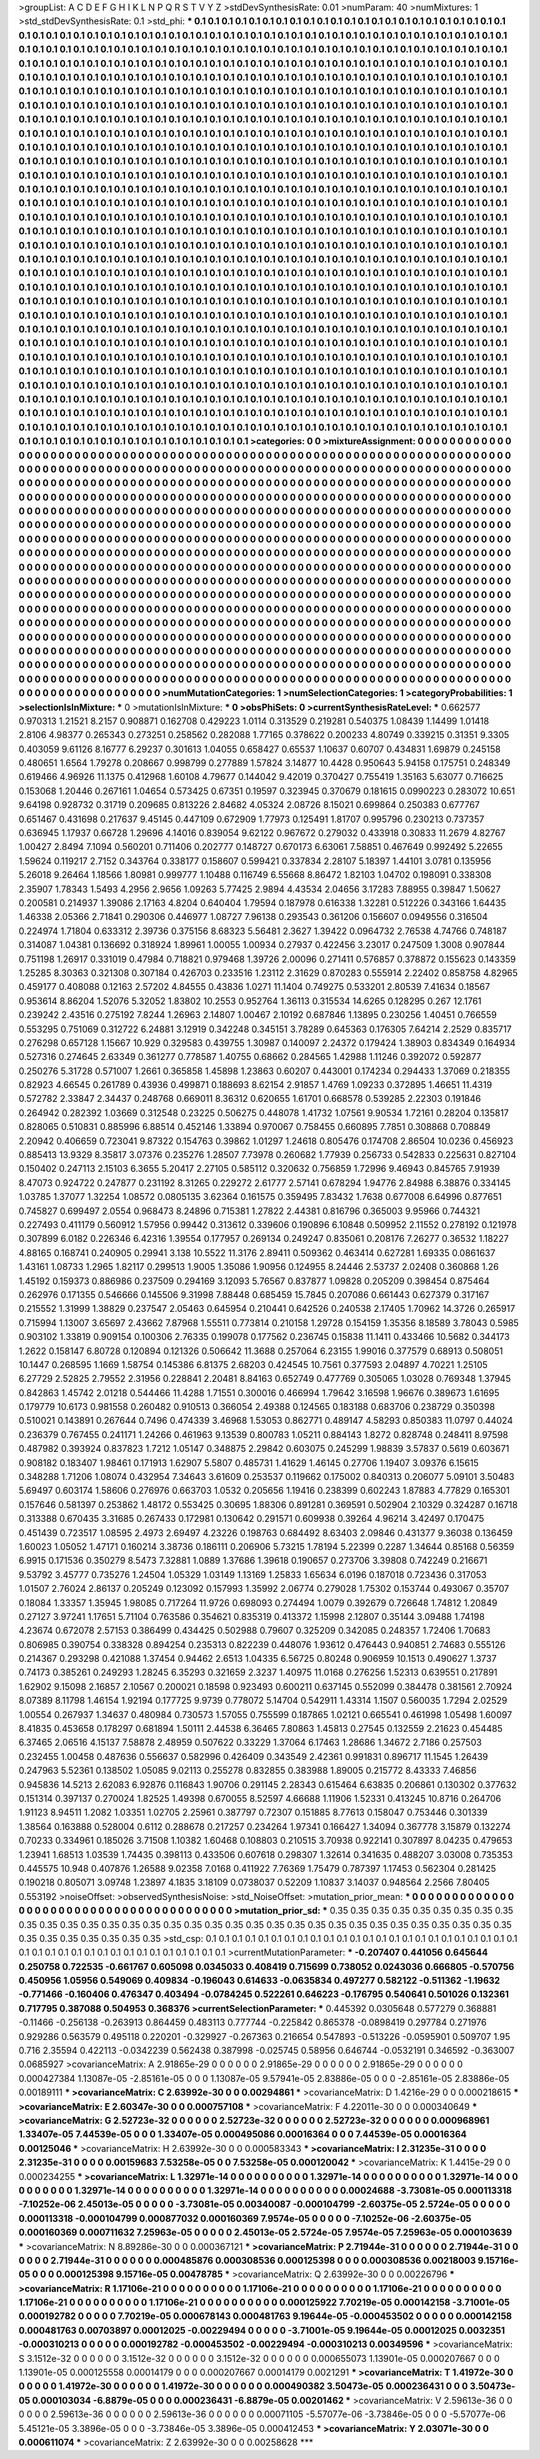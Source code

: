 >groupList:
A C D E F G H I K L
N P Q R S T V Y Z 
>stdDevSynthesisRate:
0.01 
>numParam:
40
>numMixtures:
1
>std_stdDevSynthesisRate:
0.1
>std_phi:
***
0.1 0.1 0.1 0.1 0.1 0.1 0.1 0.1 0.1 0.1
0.1 0.1 0.1 0.1 0.1 0.1 0.1 0.1 0.1 0.1
0.1 0.1 0.1 0.1 0.1 0.1 0.1 0.1 0.1 0.1
0.1 0.1 0.1 0.1 0.1 0.1 0.1 0.1 0.1 0.1
0.1 0.1 0.1 0.1 0.1 0.1 0.1 0.1 0.1 0.1
0.1 0.1 0.1 0.1 0.1 0.1 0.1 0.1 0.1 0.1
0.1 0.1 0.1 0.1 0.1 0.1 0.1 0.1 0.1 0.1
0.1 0.1 0.1 0.1 0.1 0.1 0.1 0.1 0.1 0.1
0.1 0.1 0.1 0.1 0.1 0.1 0.1 0.1 0.1 0.1
0.1 0.1 0.1 0.1 0.1 0.1 0.1 0.1 0.1 0.1
0.1 0.1 0.1 0.1 0.1 0.1 0.1 0.1 0.1 0.1
0.1 0.1 0.1 0.1 0.1 0.1 0.1 0.1 0.1 0.1
0.1 0.1 0.1 0.1 0.1 0.1 0.1 0.1 0.1 0.1
0.1 0.1 0.1 0.1 0.1 0.1 0.1 0.1 0.1 0.1
0.1 0.1 0.1 0.1 0.1 0.1 0.1 0.1 0.1 0.1
0.1 0.1 0.1 0.1 0.1 0.1 0.1 0.1 0.1 0.1
0.1 0.1 0.1 0.1 0.1 0.1 0.1 0.1 0.1 0.1
0.1 0.1 0.1 0.1 0.1 0.1 0.1 0.1 0.1 0.1
0.1 0.1 0.1 0.1 0.1 0.1 0.1 0.1 0.1 0.1
0.1 0.1 0.1 0.1 0.1 0.1 0.1 0.1 0.1 0.1
0.1 0.1 0.1 0.1 0.1 0.1 0.1 0.1 0.1 0.1
0.1 0.1 0.1 0.1 0.1 0.1 0.1 0.1 0.1 0.1
0.1 0.1 0.1 0.1 0.1 0.1 0.1 0.1 0.1 0.1
0.1 0.1 0.1 0.1 0.1 0.1 0.1 0.1 0.1 0.1
0.1 0.1 0.1 0.1 0.1 0.1 0.1 0.1 0.1 0.1
0.1 0.1 0.1 0.1 0.1 0.1 0.1 0.1 0.1 0.1
0.1 0.1 0.1 0.1 0.1 0.1 0.1 0.1 0.1 0.1
0.1 0.1 0.1 0.1 0.1 0.1 0.1 0.1 0.1 0.1
0.1 0.1 0.1 0.1 0.1 0.1 0.1 0.1 0.1 0.1
0.1 0.1 0.1 0.1 0.1 0.1 0.1 0.1 0.1 0.1
0.1 0.1 0.1 0.1 0.1 0.1 0.1 0.1 0.1 0.1
0.1 0.1 0.1 0.1 0.1 0.1 0.1 0.1 0.1 0.1
0.1 0.1 0.1 0.1 0.1 0.1 0.1 0.1 0.1 0.1
0.1 0.1 0.1 0.1 0.1 0.1 0.1 0.1 0.1 0.1
0.1 0.1 0.1 0.1 0.1 0.1 0.1 0.1 0.1 0.1
0.1 0.1 0.1 0.1 0.1 0.1 0.1 0.1 0.1 0.1
0.1 0.1 0.1 0.1 0.1 0.1 0.1 0.1 0.1 0.1
0.1 0.1 0.1 0.1 0.1 0.1 0.1 0.1 0.1 0.1
0.1 0.1 0.1 0.1 0.1 0.1 0.1 0.1 0.1 0.1
0.1 0.1 0.1 0.1 0.1 0.1 0.1 0.1 0.1 0.1
0.1 0.1 0.1 0.1 0.1 0.1 0.1 0.1 0.1 0.1
0.1 0.1 0.1 0.1 0.1 0.1 0.1 0.1 0.1 0.1
0.1 0.1 0.1 0.1 0.1 0.1 0.1 0.1 0.1 0.1
0.1 0.1 0.1 0.1 0.1 0.1 0.1 0.1 0.1 0.1
0.1 0.1 0.1 0.1 0.1 0.1 0.1 0.1 0.1 0.1
0.1 0.1 0.1 0.1 0.1 0.1 0.1 0.1 0.1 0.1
0.1 0.1 0.1 0.1 0.1 0.1 0.1 0.1 0.1 0.1
0.1 0.1 0.1 0.1 0.1 0.1 0.1 0.1 0.1 0.1
0.1 0.1 0.1 0.1 0.1 0.1 0.1 0.1 0.1 0.1
0.1 0.1 0.1 0.1 0.1 0.1 0.1 0.1 0.1 0.1
0.1 0.1 0.1 0.1 0.1 0.1 0.1 0.1 0.1 0.1
0.1 0.1 0.1 0.1 0.1 0.1 0.1 0.1 0.1 0.1
0.1 0.1 0.1 0.1 0.1 0.1 0.1 0.1 0.1 0.1
0.1 0.1 0.1 0.1 0.1 0.1 0.1 0.1 0.1 0.1
0.1 0.1 0.1 0.1 0.1 0.1 0.1 0.1 0.1 0.1
0.1 0.1 0.1 0.1 0.1 0.1 0.1 0.1 0.1 0.1
0.1 0.1 0.1 0.1 0.1 0.1 0.1 0.1 0.1 0.1
0.1 0.1 0.1 0.1 0.1 0.1 0.1 0.1 0.1 0.1
0.1 0.1 0.1 0.1 0.1 0.1 0.1 0.1 0.1 0.1
0.1 0.1 0.1 0.1 0.1 0.1 0.1 0.1 0.1 0.1
0.1 0.1 0.1 0.1 0.1 0.1 0.1 0.1 0.1 0.1
0.1 0.1 0.1 0.1 0.1 0.1 0.1 0.1 0.1 0.1
0.1 0.1 0.1 0.1 0.1 0.1 0.1 0.1 0.1 0.1
0.1 0.1 0.1 0.1 0.1 0.1 0.1 0.1 0.1 0.1
0.1 0.1 0.1 0.1 0.1 0.1 0.1 0.1 0.1 0.1
0.1 0.1 0.1 0.1 0.1 0.1 0.1 0.1 0.1 0.1
0.1 0.1 0.1 0.1 0.1 0.1 0.1 0.1 0.1 0.1
0.1 0.1 0.1 0.1 0.1 0.1 0.1 0.1 0.1 0.1
0.1 0.1 0.1 0.1 0.1 0.1 0.1 0.1 0.1 0.1
0.1 0.1 0.1 0.1 0.1 0.1 0.1 0.1 0.1 0.1
0.1 0.1 0.1 0.1 0.1 0.1 0.1 0.1 0.1 0.1
0.1 0.1 0.1 0.1 0.1 0.1 0.1 0.1 0.1 0.1
0.1 0.1 0.1 0.1 0.1 0.1 0.1 0.1 0.1 0.1
0.1 0.1 0.1 0.1 0.1 0.1 0.1 0.1 0.1 0.1
0.1 0.1 0.1 0.1 0.1 0.1 0.1 0.1 0.1 0.1
0.1 0.1 0.1 0.1 0.1 0.1 0.1 0.1 0.1 0.1
0.1 0.1 0.1 0.1 0.1 0.1 0.1 0.1 0.1 0.1
0.1 0.1 0.1 0.1 0.1 0.1 0.1 0.1 0.1 0.1
0.1 0.1 0.1 0.1 0.1 0.1 0.1 0.1 0.1 0.1
0.1 0.1 0.1 0.1 0.1 0.1 0.1 0.1 0.1 0.1
0.1 0.1 0.1 0.1 0.1 0.1 0.1 0.1 0.1 0.1
0.1 0.1 0.1 0.1 0.1 0.1 0.1 0.1 0.1 0.1
0.1 0.1 0.1 0.1 0.1 0.1 0.1 0.1 0.1 0.1
0.1 0.1 0.1 0.1 0.1 0.1 0.1 0.1 0.1 0.1
0.1 0.1 0.1 0.1 0.1 0.1 0.1 0.1 0.1 0.1
0.1 0.1 0.1 0.1 0.1 0.1 0.1 0.1 0.1 0.1
0.1 0.1 0.1 0.1 0.1 0.1 0.1 0.1 0.1 0.1
0.1 0.1 0.1 0.1 0.1 0.1 0.1 0.1 0.1 0.1
0.1 0.1 0.1 0.1 0.1 0.1 0.1 0.1 0.1 0.1
0.1 0.1 0.1 0.1 0.1 0.1 0.1 0.1 0.1 0.1
0.1 0.1 0.1 0.1 0.1 0.1 0.1 0.1 0.1 0.1
0.1 0.1 0.1 0.1 0.1 0.1 0.1 0.1 0.1 0.1
0.1 0.1 0.1 0.1 0.1 0.1 0.1 0.1 0.1 0.1
0.1 0.1 0.1 0.1 0.1 0.1 0.1 0.1 0.1 0.1
0.1 0.1 0.1 0.1 0.1 0.1 0.1 0.1 0.1 0.1
0.1 0.1 0.1 0.1 0.1 0.1 0.1 0.1 0.1 0.1
0.1 0.1 0.1 0.1 0.1 0.1 0.1 0.1 0.1 0.1
0.1 0.1 0.1 0.1 0.1 0.1 0.1 0.1 0.1 0.1
0.1 0.1 0.1 0.1 0.1 0.1 0.1 0.1 0.1 0.1
0.1 0.1 0.1 0.1 0.1 0.1 0.1 0.1 0.1 0.1
0.1 0.1 0.1 0.1 0.1 0.1 0.1 0.1 0.1 0.1
0.1 0.1 0.1 0.1 0.1 0.1 0.1 0.1 0.1 0.1
0.1 0.1 0.1 0.1 0.1 0.1 0.1 0.1 0.1 0.1
0.1 0.1 0.1 0.1 0.1 0.1 0.1 0.1 0.1 0.1
0.1 0.1 0.1 0.1 0.1 0.1 0.1 0.1 0.1 0.1
0.1 0.1 0.1 0.1 0.1 0.1 0.1 0.1 0.1 0.1
0.1 0.1 0.1 0.1 0.1 0.1 0.1 0.1 0.1 0.1
0.1 0.1 0.1 0.1 0.1 0.1 0.1 0.1 0.1 0.1
0.1 0.1 0.1 0.1 
>categories:
0 0
>mixtureAssignment:
0 0 0 0 0 0 0 0 0 0 0 0 0 0 0 0 0 0 0 0 0 0 0 0 0 0 0 0 0 0 0 0 0 0 0 0 0 0 0 0 0 0 0 0 0 0 0 0 0 0
0 0 0 0 0 0 0 0 0 0 0 0 0 0 0 0 0 0 0 0 0 0 0 0 0 0 0 0 0 0 0 0 0 0 0 0 0 0 0 0 0 0 0 0 0 0 0 0 0 0
0 0 0 0 0 0 0 0 0 0 0 0 0 0 0 0 0 0 0 0 0 0 0 0 0 0 0 0 0 0 0 0 0 0 0 0 0 0 0 0 0 0 0 0 0 0 0 0 0 0
0 0 0 0 0 0 0 0 0 0 0 0 0 0 0 0 0 0 0 0 0 0 0 0 0 0 0 0 0 0 0 0 0 0 0 0 0 0 0 0 0 0 0 0 0 0 0 0 0 0
0 0 0 0 0 0 0 0 0 0 0 0 0 0 0 0 0 0 0 0 0 0 0 0 0 0 0 0 0 0 0 0 0 0 0 0 0 0 0 0 0 0 0 0 0 0 0 0 0 0
0 0 0 0 0 0 0 0 0 0 0 0 0 0 0 0 0 0 0 0 0 0 0 0 0 0 0 0 0 0 0 0 0 0 0 0 0 0 0 0 0 0 0 0 0 0 0 0 0 0
0 0 0 0 0 0 0 0 0 0 0 0 0 0 0 0 0 0 0 0 0 0 0 0 0 0 0 0 0 0 0 0 0 0 0 0 0 0 0 0 0 0 0 0 0 0 0 0 0 0
0 0 0 0 0 0 0 0 0 0 0 0 0 0 0 0 0 0 0 0 0 0 0 0 0 0 0 0 0 0 0 0 0 0 0 0 0 0 0 0 0 0 0 0 0 0 0 0 0 0
0 0 0 0 0 0 0 0 0 0 0 0 0 0 0 0 0 0 0 0 0 0 0 0 0 0 0 0 0 0 0 0 0 0 0 0 0 0 0 0 0 0 0 0 0 0 0 0 0 0
0 0 0 0 0 0 0 0 0 0 0 0 0 0 0 0 0 0 0 0 0 0 0 0 0 0 0 0 0 0 0 0 0 0 0 0 0 0 0 0 0 0 0 0 0 0 0 0 0 0
0 0 0 0 0 0 0 0 0 0 0 0 0 0 0 0 0 0 0 0 0 0 0 0 0 0 0 0 0 0 0 0 0 0 0 0 0 0 0 0 0 0 0 0 0 0 0 0 0 0
0 0 0 0 0 0 0 0 0 0 0 0 0 0 0 0 0 0 0 0 0 0 0 0 0 0 0 0 0 0 0 0 0 0 0 0 0 0 0 0 0 0 0 0 0 0 0 0 0 0
0 0 0 0 0 0 0 0 0 0 0 0 0 0 0 0 0 0 0 0 0 0 0 0 0 0 0 0 0 0 0 0 0 0 0 0 0 0 0 0 0 0 0 0 0 0 0 0 0 0
0 0 0 0 0 0 0 0 0 0 0 0 0 0 0 0 0 0 0 0 0 0 0 0 0 0 0 0 0 0 0 0 0 0 0 0 0 0 0 0 0 0 0 0 0 0 0 0 0 0
0 0 0 0 0 0 0 0 0 0 0 0 0 0 0 0 0 0 0 0 0 0 0 0 0 0 0 0 0 0 0 0 0 0 0 0 0 0 0 0 0 0 0 0 0 0 0 0 0 0
0 0 0 0 0 0 0 0 0 0 0 0 0 0 0 0 0 0 0 0 0 0 0 0 0 0 0 0 0 0 0 0 0 0 0 0 0 0 0 0 0 0 0 0 0 0 0 0 0 0
0 0 0 0 0 0 0 0 0 0 0 0 0 0 0 0 0 0 0 0 0 0 0 0 0 0 0 0 0 0 0 0 0 0 0 0 0 0 0 0 0 0 0 0 0 0 0 0 0 0
0 0 0 0 0 0 0 0 0 0 0 0 0 0 0 0 0 0 0 0 0 0 0 0 0 0 0 0 0 0 0 0 0 0 0 0 0 0 0 0 0 0 0 0 0 0 0 0 0 0
0 0 0 0 0 0 0 0 0 0 0 0 0 0 0 0 0 0 0 0 0 0 0 0 0 0 0 0 0 0 0 0 0 0 0 0 0 0 0 0 0 0 0 0 0 0 0 0 0 0
0 0 0 0 0 0 0 0 0 0 0 0 0 0 0 0 0 0 0 0 0 0 0 0 0 0 0 0 0 0 0 0 0 0 0 0 0 0 0 0 0 0 0 0 0 0 0 0 0 0
0 0 0 0 0 0 0 0 0 0 0 0 0 0 0 0 0 0 0 0 0 0 0 0 0 0 0 0 0 0 0 0 0 0 0 0 0 0 0 0 0 0 0 0 0 0 0 0 0 0
0 0 0 0 0 0 0 0 0 0 0 0 0 0 0 0 0 0 0 0 0 0 0 0 0 0 0 0 0 0 0 0 0 0 
>numMutationCategories:
1
>numSelectionCategories:
1
>categoryProbabilities:
1 
>selectionIsInMixture:
***
0 
>mutationIsInMixture:
***
0 
>obsPhiSets:
0
>currentSynthesisRateLevel:
***
0.662577 0.970313 1.21521 8.2157 0.908871 0.162708 0.429223 1.0114 0.313529 0.219281
0.540375 1.08439 1.14499 1.01418 2.8106 4.98377 0.265343 0.273251 0.258562 0.282088
1.77165 0.378622 0.200233 4.80749 0.339215 0.31351 9.3305 0.403059 9.61126 8.16777
6.29237 0.301613 1.04055 0.658427 0.65537 1.10637 0.60707 0.434831 1.69879 0.245158
0.480651 1.6564 1.79278 0.208667 0.998799 0.277889 1.57824 3.14877 10.4428 0.950643
5.94158 0.175751 0.248349 0.619466 4.96926 11.1375 0.412968 1.60108 4.79677 0.144042
9.42019 0.370427 0.755419 1.35163 5.63077 0.716625 0.153068 1.20446 0.267161 1.04654
0.573425 0.67351 0.19597 0.323945 0.370679 0.181615 0.0990223 0.283072 10.651 9.64198
0.928732 0.31719 0.209685 0.813226 2.84682 4.05324 2.08726 8.15021 0.699864 0.250383
0.677767 0.651467 0.431698 0.217637 9.45145 0.447109 0.672909 1.77973 0.125491 1.81707
0.995796 0.230213 0.737357 0.636945 1.17937 0.66728 1.29696 4.14016 0.839054 9.62122
0.967672 0.279032 0.433918 0.30833 11.2679 4.82767 1.00427 2.8494 7.1094 0.560201
0.711406 0.202777 0.148727 0.670173 6.63061 7.58851 0.467649 0.992492 5.22655 1.59624
0.119217 2.7152 0.343764 0.338177 0.158607 0.599421 0.337834 2.28107 5.18397 1.44101
3.0781 0.135956 5.26018 9.26464 1.18566 1.80981 0.999777 1.10488 0.116749 6.55668
8.86472 1.82103 1.04702 0.198091 0.338308 2.35907 1.78343 1.5493 4.2956 2.9656
1.09263 5.77425 2.9894 4.43534 2.04656 3.17283 7.88955 0.39847 1.50627 0.200581
0.214937 1.39086 2.17163 4.8204 0.640404 1.79594 0.187978 0.616338 1.32281 0.512226
0.343166 1.64435 1.46338 2.05366 2.71841 0.290306 0.446977 1.08727 7.96138 0.293543
0.361206 0.156607 0.0949556 0.316504 0.224974 1.71804 0.633312 2.39736 0.375156 8.68323
5.56481 2.3627 1.39422 0.0964732 2.76538 4.74766 0.748187 0.314087 1.04381 0.136692
0.318924 1.89961 1.00055 1.00934 0.27937 0.422456 3.23017 0.247509 1.3008 0.907844
0.751198 1.26917 0.331019 0.47984 0.718821 0.979468 1.39726 2.00096 0.271411 0.576857
0.378872 0.155623 0.143359 1.25285 8.30363 0.321308 0.307184 0.426703 0.233516 1.23112
2.31629 0.870283 0.555914 2.22402 0.858758 4.82965 0.459177 0.408088 0.12163 2.57202
4.84555 0.43836 1.0271 11.1404 0.749275 0.533201 2.80539 7.41634 0.18567 0.953614
8.86204 1.52076 5.32052 1.83802 10.2553 0.952764 1.36113 0.315534 14.6265 0.128295
0.267 12.1761 0.239242 2.43516 0.275192 7.8244 1.26963 2.14807 1.00467 2.10192
0.687846 1.13895 0.230256 1.40451 0.766559 0.553295 0.751069 0.312722 6.24881 3.12919
0.342248 0.345151 3.78289 0.645363 0.176305 7.64214 2.2529 0.835717 0.276298 0.657128
1.15667 10.929 0.329583 0.439755 1.30987 0.140097 2.24372 0.179424 1.38903 0.834349
0.164934 0.527316 0.274645 2.63349 0.361277 0.778587 1.40755 0.68662 0.284565 1.42988
1.11246 0.392072 0.592877 0.250276 5.31728 0.571007 1.2661 0.365858 1.45898 1.23863
0.60207 0.443001 0.174234 0.294433 1.37069 0.218355 0.82923 4.66545 0.261789 0.43936
0.499871 0.188693 8.62154 2.91857 1.4769 1.09233 0.372895 1.46651 11.4319 0.572782
2.33847 2.34437 0.248768 0.669011 8.36312 0.620655 1.61701 0.668578 0.539285 2.22303
0.191846 0.264942 0.282392 1.03669 0.312548 0.23225 0.506275 0.448078 1.41732 1.07561
9.90534 1.72161 0.28204 0.135817 0.828065 0.510831 0.885996 6.88514 0.452146 1.33894
0.970067 0.758455 0.660895 7.7851 0.308868 0.708849 2.20942 0.406659 0.723041 9.87322
0.154763 0.39862 1.01297 1.24618 0.805476 0.174708 2.86504 10.0236 0.456923 0.885413
13.9329 8.35817 3.07376 0.235276 1.28507 7.73978 0.260682 1.77939 0.256733 0.542833
0.225631 0.827104 0.150402 0.247113 2.15103 6.3655 5.20417 2.27105 0.585112 0.320632
0.756859 1.72996 9.46943 0.845765 7.91939 8.47073 0.924722 0.247877 0.231192 8.31265
0.229272 2.61777 2.57141 0.678294 1.94776 2.84988 6.38876 0.334145 1.03785 1.37077
1.32254 1.08572 0.0805135 3.62364 0.161575 0.359495 7.83432 1.7638 0.677008 6.64996
0.877651 0.745827 0.699497 2.0554 0.968473 8.24896 0.715381 1.27822 2.44381 0.816796
0.365003 9.95966 0.744321 0.227493 0.411179 0.560912 1.57956 0.99442 0.313612 0.339606
0.190896 6.10848 0.509952 2.11552 0.278192 0.121978 0.307899 6.0182 0.226346 6.42316
1.39554 0.177957 0.269134 0.249247 0.835061 0.208176 7.26277 0.36532 1.18227 4.88165
0.168741 0.240905 0.29941 3.138 10.5522 11.3176 2.89411 0.509362 0.463414 0.627281
1.69335 0.0861637 1.43161 1.08733 1.2965 1.82117 0.299513 1.9005 1.35086 1.90956
0.124955 8.24446 2.53737 2.02408 0.360868 1.26 1.45192 0.159373 0.886986 0.237509
0.294169 3.12093 5.76567 0.837877 1.09828 0.205209 0.398454 0.875464 0.262976 0.171355
0.546666 0.145506 9.31998 7.88448 0.685459 15.7845 0.207086 0.661443 0.627379 0.317167
0.215552 1.31999 1.38829 0.237547 2.05463 0.645954 0.210441 0.642526 0.240538 2.17405
1.70962 14.3726 0.265917 0.715994 1.13007 3.65697 2.43662 7.87968 1.55511 0.773814
0.210158 1.29728 0.154159 1.35356 8.18589 3.78043 0.5985 0.903102 1.33819 0.909154
0.100306 2.76335 0.199078 0.177562 0.236745 0.15838 11.1411 0.433466 10.5682 0.344173
1.2622 0.158147 6.80728 0.120894 0.121326 0.506642 11.3688 0.257064 6.23155 1.99016
0.377579 0.68913 0.508051 10.1447 0.268595 1.1669 1.58754 0.145386 6.81375 2.68203
0.424545 10.7561 0.377593 2.04897 4.70221 1.25105 6.27729 2.52825 2.79552 2.31956
0.228841 2.20481 8.84163 0.652749 0.477769 0.305065 1.03028 0.769348 1.37945 0.842863
1.45742 2.01218 0.544466 11.4288 1.71551 0.300016 0.466994 1.79642 3.16598 1.96676
0.389673 1.61695 0.179779 10.6173 0.981558 0.260482 0.910513 0.366054 2.49388 0.124565
0.183188 0.683706 0.238729 0.350398 0.510021 0.143891 0.267644 0.7496 0.474339 3.46968
1.53053 0.862771 0.489147 4.58293 0.850383 11.0797 0.44024 0.236379 0.767455 0.241171
1.24266 0.461963 9.13539 0.800783 1.05211 0.884143 1.8272 0.828748 0.248411 8.97598
0.487982 0.393924 0.837823 1.7212 1.05147 0.348875 2.29842 0.603075 0.245299 1.98839
3.57837 0.5619 0.603671 0.908182 0.183407 1.98461 0.171913 1.62907 5.5807 0.485731
1.41629 1.46145 0.27706 1.19407 3.09376 6.15615 0.348288 1.71206 1.08074 0.432954
7.34643 3.61609 0.253537 0.119662 0.175002 0.840313 0.206077 5.09101 3.50483 5.69497
0.603174 1.58606 0.276976 0.663703 1.0532 0.205656 1.19416 0.238399 0.602243 1.87883
4.77829 0.165301 0.157646 0.581397 0.253862 1.48172 0.553425 0.30695 1.88306 0.891281
0.369591 0.502904 2.10329 0.324287 0.16718 0.313388 0.670435 3.31685 0.267433 0.172981
0.130642 0.291571 0.609938 0.39264 4.96214 3.42497 0.170475 0.451439 0.723517 1.08595
2.4973 2.69497 4.23226 0.198763 0.684492 8.63403 2.09846 0.431377 9.36038 0.136459
1.60023 1.05052 1.47171 0.160214 3.38736 0.186111 0.206906 5.73215 1.78194 5.22399
0.2287 1.34644 0.85168 0.56359 6.9915 0.171536 0.350279 8.5473 7.32881 1.0889
1.37686 1.39618 0.190657 0.273706 3.39808 0.742249 0.216671 9.53792 3.45777 0.735276
1.24504 1.05329 1.03149 1.13169 1.25833 1.65634 6.0196 0.187018 0.723436 0.317053
1.01507 2.76024 2.86137 0.205249 0.123092 0.157993 1.35992 2.06774 0.279028 1.75302
0.153744 0.493067 0.35707 0.18084 1.33357 1.35945 1.98085 0.717264 11.9726 0.698093
0.274494 1.0079 0.392679 0.726648 1.74812 1.20849 0.27127 3.97241 1.17651 5.71104
0.763586 0.354621 0.835319 0.413372 1.15998 2.12807 0.35144 3.09488 1.74198 4.23674
0.672078 2.57153 0.386499 0.434425 0.502988 0.79607 0.325209 0.342085 0.248357 1.72406
1.70683 0.806985 0.390754 0.338328 0.894254 0.235313 0.822239 0.448076 1.93612 0.476443
0.940851 2.74683 0.555126 0.214367 0.293298 0.421088 1.37454 0.94462 2.6513 1.04335
6.56725 0.80248 0.906959 10.1513 0.490627 1.3737 0.74173 0.385261 0.249293 1.28245
6.35293 0.321659 2.3237 1.40975 11.0168 0.276256 1.52313 0.639551 0.217891 1.62902
9.15098 2.16857 2.10567 0.200021 0.18598 0.923493 0.600211 0.637145 0.552099 0.384478
0.381561 2.70924 8.07389 8.11798 1.46154 1.92194 0.177725 9.9739 0.778072 5.14704
0.542911 1.43314 1.1507 0.560035 1.7294 2.02529 1.00554 0.267937 1.34637 0.480984
0.730573 1.57055 0.755599 0.187865 1.02121 0.665541 0.461998 1.05498 1.60097 8.41835
0.453658 0.178297 0.681894 1.50111 2.44538 6.36465 7.80863 1.45813 0.27545 0.132559
2.21623 0.454485 6.37465 2.06516 4.15137 7.58878 2.48959 0.507622 0.33229 1.37064
6.17463 1.28686 1.34672 2.7186 0.257503 0.232455 1.00458 0.487636 0.556637 0.582996
0.426409 0.343549 2.42361 0.991831 0.896717 11.1545 1.26439 0.247963 5.52361 0.138502
1.05085 9.02113 0.255278 0.832855 0.383988 1.89005 0.215772 8.43333 7.46856 0.945836
14.5213 2.62083 6.92876 0.116843 1.90706 0.291145 2.28343 0.615464 6.63835 0.206861
0.130302 0.377632 0.151314 0.397137 0.270024 1.82525 1.49398 0.670055 8.52597 4.66688
1.11906 1.52331 0.413245 10.8716 0.264706 1.91123 8.94511 1.2082 1.03351 1.02705
2.25961 0.387797 0.72307 0.151885 8.77613 0.158047 0.753446 0.301339 1.38564 0.163888
0.528004 0.6112 0.288678 0.217257 0.234264 1.97341 0.166427 1.34094 0.367778 3.15879
0.132274 0.70233 0.334961 0.185026 3.71508 1.10382 1.60468 0.108803 0.210515 3.70938
0.922141 0.307897 8.04235 0.479653 1.23941 1.68513 1.03539 1.74435 0.398113 0.433506
0.607618 0.298307 1.32614 0.341635 0.488207 3.03008 0.735353 0.445575 10.948 0.407876
1.26588 9.02358 7.0168 0.411922 7.76369 1.75479 0.787397 1.17453 0.562304 0.281425
0.190218 0.805071 3.09748 1.23897 4.1835 3.18109 0.0738037 0.52209 1.10837 3.14037
0.948564 2.2566 7.80405 0.553192 
>noiseOffset:
>observedSynthesisNoise:
>std_NoiseOffset:
>mutation_prior_mean:
***
0 0 0 0 0 0 0 0 0 0
0 0 0 0 0 0 0 0 0 0
0 0 0 0 0 0 0 0 0 0
0 0 0 0 0 0 0 0 0 0
>mutation_prior_sd:
***
0.35 0.35 0.35 0.35 0.35 0.35 0.35 0.35 0.35 0.35
0.35 0.35 0.35 0.35 0.35 0.35 0.35 0.35 0.35 0.35
0.35 0.35 0.35 0.35 0.35 0.35 0.35 0.35 0.35 0.35
0.35 0.35 0.35 0.35 0.35 0.35 0.35 0.35 0.35 0.35
>std_csp:
0.1 0.1 0.1 0.1 0.1 0.1 0.1 0.1 0.1 0.1
0.1 0.1 0.1 0.1 0.1 0.1 0.1 0.1 0.1 0.1
0.1 0.1 0.1 0.1 0.1 0.1 0.1 0.1 0.1 0.1
0.1 0.1 0.1 0.1 0.1 0.1 0.1 0.1 0.1 0.1
>currentMutationParameter:
***
-0.207407 0.441056 0.645644 0.250758 0.722535 -0.661767 0.605098 0.0345033 0.408419 0.715699
0.738052 0.0243036 0.666805 -0.570756 0.450956 1.05956 0.549069 0.409834 -0.196043 0.614633
-0.0635834 0.497277 0.582122 -0.511362 -1.19632 -0.771466 -0.160406 0.476347 0.403494 -0.0784245
0.522261 0.646223 -0.176795 0.540641 0.501026 0.132361 0.717795 0.387088 0.504953 0.368376
>currentSelectionParameter:
***
0.445392 0.0305648 0.577279 0.368881 -0.11466 -0.256138 -0.263913 0.864459 0.483113 0.777744
-0.225842 0.865378 -0.0898419 0.297784 0.271976 0.929286 0.563579 0.495118 0.220201 -0.329927
-0.267363 0.216654 0.547893 -0.513226 -0.0595901 0.509707 1.95 0.716 2.35594 0.422113
-0.0342239 0.562438 0.387998 -0.025745 0.58956 0.646744 -0.0532191 0.346592 -0.363007 0.0685927
>covarianceMatrix:
A
2.91865e-29	0	0	0	0	0	
0	2.91865e-29	0	0	0	0	
0	0	2.91865e-29	0	0	0	
0	0	0	0.000427384	1.13087e-05	-2.85161e-05	
0	0	0	1.13087e-05	9.57941e-05	2.83886e-05	
0	0	0	-2.85161e-05	2.83886e-05	0.00189111	
***
>covarianceMatrix:
C
2.63992e-30	0	
0	0.00294861	
***
>covarianceMatrix:
D
1.4216e-29	0	
0	0.000218615	
***
>covarianceMatrix:
E
2.60347e-30	0	
0	0.000757108	
***
>covarianceMatrix:
F
4.22011e-30	0	
0	0.000340649	
***
>covarianceMatrix:
G
2.52723e-32	0	0	0	0	0	
0	2.52723e-32	0	0	0	0	
0	0	2.52723e-32	0	0	0	
0	0	0	0.000968961	1.33407e-05	7.44539e-05	
0	0	0	1.33407e-05	0.000495086	0.00016364	
0	0	0	7.44539e-05	0.00016364	0.00125046	
***
>covarianceMatrix:
H
2.63992e-30	0	
0	0.000583343	
***
>covarianceMatrix:
I
2.31235e-31	0	0	0	
0	2.31235e-31	0	0	
0	0	0.00159683	7.53258e-05	
0	0	7.53258e-05	0.000120042	
***
>covarianceMatrix:
K
1.4415e-29	0	
0	0.000234255	
***
>covarianceMatrix:
L
1.32971e-14	0	0	0	0	0	0	0	0	0	
0	1.32971e-14	0	0	0	0	0	0	0	0	
0	0	1.32971e-14	0	0	0	0	0	0	0	
0	0	0	1.32971e-14	0	0	0	0	0	0	
0	0	0	0	1.32971e-14	0	0	0	0	0	
0	0	0	0	0	0.00024688	-3.73081e-05	0.000113318	-7.10252e-06	2.45013e-05	
0	0	0	0	0	-3.73081e-05	0.00340087	-0.000104799	-2.60375e-05	2.5724e-05	
0	0	0	0	0	0.000113318	-0.000104799	0.000877032	0.000160369	7.9574e-05	
0	0	0	0	0	-7.10252e-06	-2.60375e-05	0.000160369	0.000711632	7.25963e-05	
0	0	0	0	0	2.45013e-05	2.5724e-05	7.9574e-05	7.25963e-05	0.000103639	
***
>covarianceMatrix:
N
8.89286e-30	0	
0	0.000367121	
***
>covarianceMatrix:
P
2.71944e-31	0	0	0	0	0	
0	2.71944e-31	0	0	0	0	
0	0	2.71944e-31	0	0	0	
0	0	0	0.000485876	0.000308536	0.000125398	
0	0	0	0.000308536	0.00218003	9.15716e-05	
0	0	0	0.000125398	9.15716e-05	0.00478785	
***
>covarianceMatrix:
Q
2.63992e-30	0	
0	0.00226796	
***
>covarianceMatrix:
R
1.17106e-21	0	0	0	0	0	0	0	0	0	
0	1.17106e-21	0	0	0	0	0	0	0	0	
0	0	1.17106e-21	0	0	0	0	0	0	0	
0	0	0	1.17106e-21	0	0	0	0	0	0	
0	0	0	0	1.17106e-21	0	0	0	0	0	
0	0	0	0	0	0.000125922	7.70219e-05	0.000142158	-3.71001e-05	0.000192782	
0	0	0	0	0	7.70219e-05	0.000678143	0.000481763	9.19644e-05	-0.000453502	
0	0	0	0	0	0.000142158	0.000481763	0.00703897	0.00012025	-0.00229494	
0	0	0	0	0	-3.71001e-05	9.19644e-05	0.00012025	0.0032351	-0.000310213	
0	0	0	0	0	0.000192782	-0.000453502	-0.00229494	-0.000310213	0.00349596	
***
>covarianceMatrix:
S
3.1512e-32	0	0	0	0	0	
0	3.1512e-32	0	0	0	0	
0	0	3.1512e-32	0	0	0	
0	0	0	0.000655073	1.13901e-05	0.000207667	
0	0	0	1.13901e-05	0.000125558	0.00014179	
0	0	0	0.000207667	0.00014179	0.0021291	
***
>covarianceMatrix:
T
1.41972e-30	0	0	0	0	0	
0	1.41972e-30	0	0	0	0	
0	0	1.41972e-30	0	0	0	
0	0	0	0.000490382	3.50473e-05	0.000236431	
0	0	0	3.50473e-05	0.000103034	-6.8879e-05	
0	0	0	0.000236431	-6.8879e-05	0.00201462	
***
>covarianceMatrix:
V
2.59613e-36	0	0	0	0	0	
0	2.59613e-36	0	0	0	0	
0	0	2.59613e-36	0	0	0	
0	0	0	0.00071105	-5.57077e-06	-3.73846e-05	
0	0	0	-5.57077e-06	5.45121e-05	3.3896e-05	
0	0	0	-3.73846e-05	3.3896e-05	0.000412453	
***
>covarianceMatrix:
Y
2.03071e-30	0	
0	0.000611074	
***
>covarianceMatrix:
Z
2.63992e-30	0	
0	0.00258628	
***
